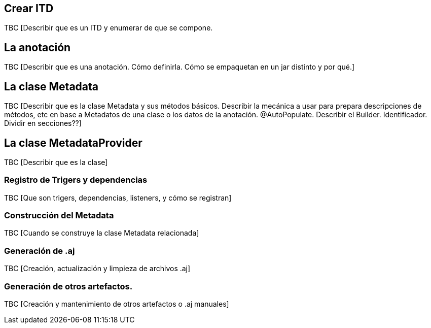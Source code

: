 Crear ITD
---------

TBC [Describir que es un ITD y enumerar de que se compone.

La anotación
------------

TBC [Describir que es una anotación. Cómo definirla. Cómo se empaquetan
en un jar distinto y por qué.]

La clase Metadata
-----------------

TBC [Describir que es la clase Metadata y sus métodos básicos. Describir
la mecánica a usar para prepara descripciones de métodos, etc en base a
Metadatos de una clase o los datos de la anotación. @AutoPopulate.
Describir el Builder. Identificador. Dividir en secciones??]

La clase MetadataProvider
-------------------------

TBC [Describir que es la clase]

Registro de Trigers y dependencias
~~~~~~~~~~~~~~~~~~~~~~~~~~~~~~~~~~

TBC [Que son trigers, dependencias, listeners, y cómo se registran]

Construcción del Metadata
~~~~~~~~~~~~~~~~~~~~~~~~~

TBC [Cuando se construye la clase Metadata relacionada]

Generación de .aj
~~~~~~~~~~~~~~~~~

TBC [Creación, actualización y limpieza de archivos .aj]

Generación de otros artefactos.
~~~~~~~~~~~~~~~~~~~~~~~~~~~~~~~

TBC [Creación y mantenimiento de otros artefactos o .aj manuales]
